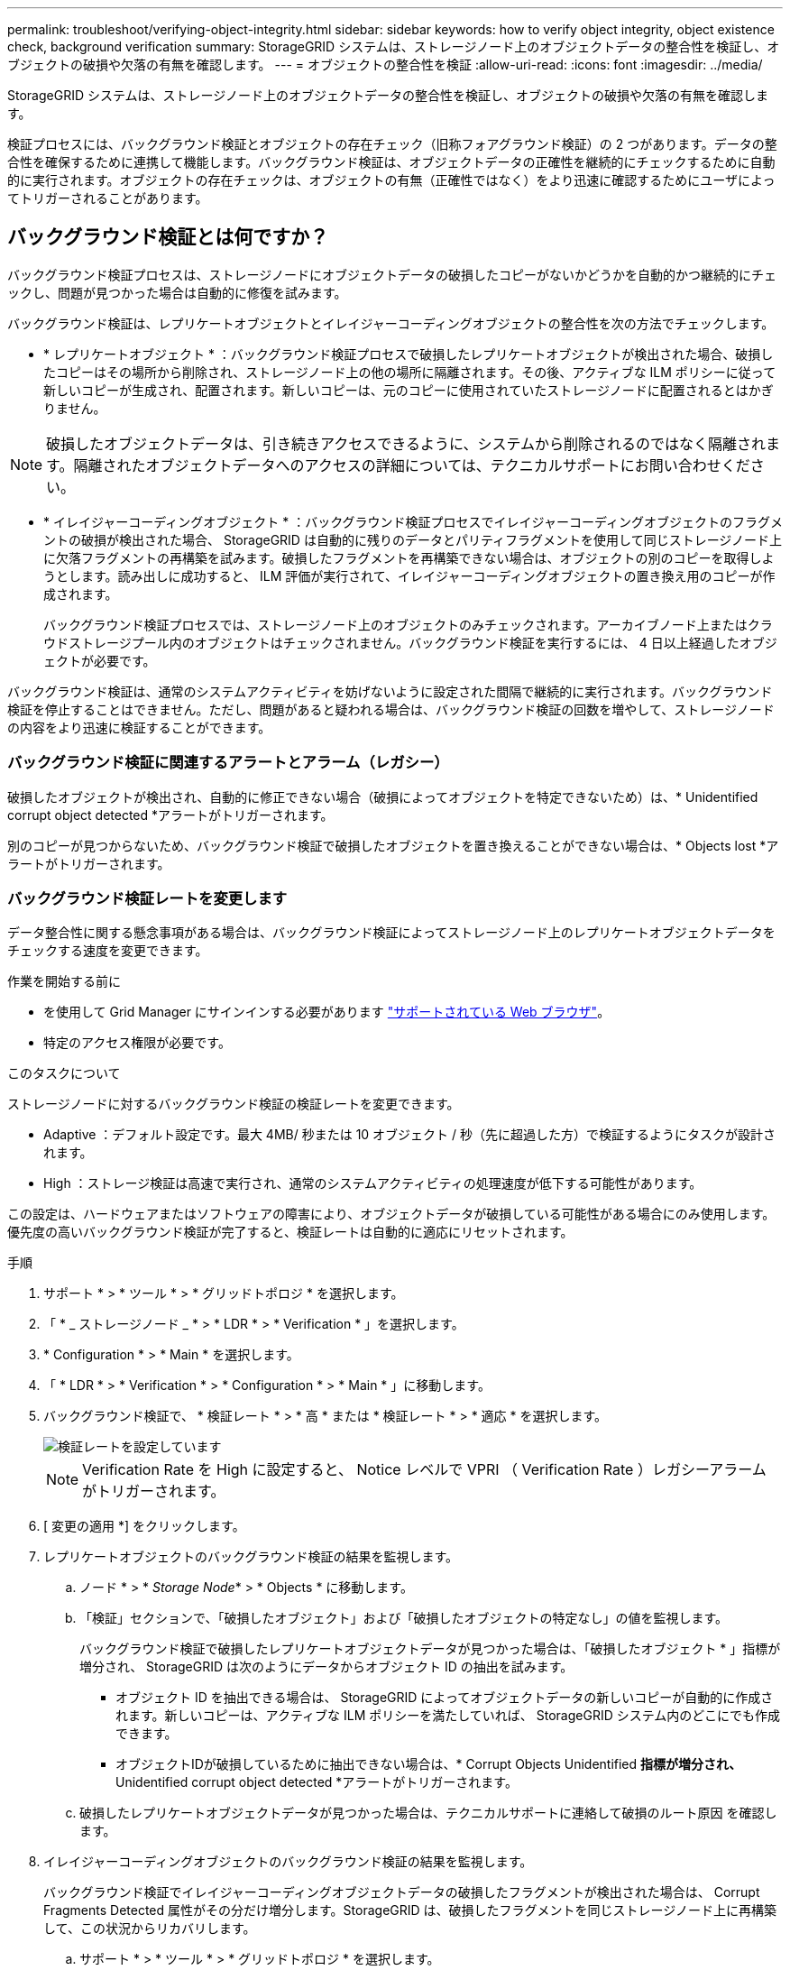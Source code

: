 ---
permalink: troubleshoot/verifying-object-integrity.html 
sidebar: sidebar 
keywords: how to verify object integrity, object existence check, background verification 
summary: StorageGRID システムは、ストレージノード上のオブジェクトデータの整合性を検証し、オブジェクトの破損や欠落の有無を確認します。 
---
= オブジェクトの整合性を検証
:allow-uri-read: 
:icons: font
:imagesdir: ../media/


[role="lead"]
StorageGRID システムは、ストレージノード上のオブジェクトデータの整合性を検証し、オブジェクトの破損や欠落の有無を確認します。

検証プロセスには、バックグラウンド検証とオブジェクトの存在チェック（旧称フォアグラウンド検証）の 2 つがあります。データの整合性を確保するために連携して機能します。バックグラウンド検証は、オブジェクトデータの正確性を継続的にチェックするために自動的に実行されます。オブジェクトの存在チェックは、オブジェクトの有無（正確性ではなく）をより迅速に確認するためにユーザによってトリガーされることがあります。



== バックグラウンド検証とは何ですか？

バックグラウンド検証プロセスは、ストレージノードにオブジェクトデータの破損したコピーがないかどうかを自動的かつ継続的にチェックし、問題が見つかった場合は自動的に修復を試みます。

バックグラウンド検証は、レプリケートオブジェクトとイレイジャーコーディングオブジェクトの整合性を次の方法でチェックします。

* * レプリケートオブジェクト * ：バックグラウンド検証プロセスで破損したレプリケートオブジェクトが検出された場合、破損したコピーはその場所から削除され、ストレージノード上の他の場所に隔離されます。その後、アクティブな ILM ポリシーに従って新しいコピーが生成され、配置されます。新しいコピーは、元のコピーに使用されていたストレージノードに配置されるとはかぎりません。



NOTE: 破損したオブジェクトデータは、引き続きアクセスできるように、システムから削除されるのではなく隔離されます。隔離されたオブジェクトデータへのアクセスの詳細については、テクニカルサポートにお問い合わせください。

* * イレイジャーコーディングオブジェクト * ：バックグラウンド検証プロセスでイレイジャーコーディングオブジェクトのフラグメントの破損が検出された場合、 StorageGRID は自動的に残りのデータとパリティフラグメントを使用して同じストレージノード上に欠落フラグメントの再構築を試みます。破損したフラグメントを再構築できない場合は、オブジェクトの別のコピーを取得しようとします。読み出しに成功すると、 ILM 評価が実行されて、イレイジャーコーディングオブジェクトの置き換え用のコピーが作成されます。
+
バックグラウンド検証プロセスでは、ストレージノード上のオブジェクトのみチェックされます。アーカイブノード上またはクラウドストレージプール内のオブジェクトはチェックされません。バックグラウンド検証を実行するには、 4 日以上経過したオブジェクトが必要です。



バックグラウンド検証は、通常のシステムアクティビティを妨げないように設定された間隔で継続的に実行されます。バックグラウンド検証を停止することはできません。ただし、問題があると疑われる場合は、バックグラウンド検証の回数を増やして、ストレージノードの内容をより迅速に検証することができます。



=== バックグラウンド検証に関連するアラートとアラーム（レガシー）

破損したオブジェクトが検出され、自動的に修正できない場合（破損によってオブジェクトを特定できないため）は、* Unidentified corrupt object detected *アラートがトリガーされます。

別のコピーが見つからないため、バックグラウンド検証で破損したオブジェクトを置き換えることができない場合は、* Objects lost *アラートがトリガーされます。



=== バックグラウンド検証レートを変更します

データ整合性に関する懸念事項がある場合は、バックグラウンド検証によってストレージノード上のレプリケートオブジェクトデータをチェックする速度を変更できます。

.作業を開始する前に
* を使用して Grid Manager にサインインする必要があります link:../admin/web-browser-requirements.html["サポートされている Web ブラウザ"]。
* 特定のアクセス権限が必要です。


.このタスクについて
ストレージノードに対するバックグラウンド検証の検証レートを変更できます。

* Adaptive ：デフォルト設定です。最大 4MB/ 秒または 10 オブジェクト / 秒（先に超過した方）で検証するようにタスクが設計されます。
* High ：ストレージ検証は高速で実行され、通常のシステムアクティビティの処理速度が低下する可能性があります。


この設定は、ハードウェアまたはソフトウェアの障害により、オブジェクトデータが破損している可能性がある場合にのみ使用します。優先度の高いバックグラウンド検証が完了すると、検証レートは自動的に適応にリセットされます。

.手順
. サポート * > * ツール * > * グリッドトポロジ * を選択します。
. 「 * _ ストレージノード _ * > * LDR * > * Verification * 」を選択します。
. * Configuration * > * Main * を選択します。
. 「 * LDR * > * Verification * > * Configuration * > * Main * 」に移動します。
. バックグラウンド検証で、 * 検証レート * > * 高 * または * 検証レート * > * 適応 * を選択します。
+
image::../media/background_verification_rate.png[検証レートを設定しています]

+

NOTE: Verification Rate を High に設定すると、 Notice レベルで VPRI （ Verification Rate ）レガシーアラームがトリガーされます。

. [ 変更の適用 *] をクリックします。
. レプリケートオブジェクトのバックグラウンド検証の結果を監視します。
+
.. ノード * > * _Storage Node_* > * Objects * に移動します。
.. 「検証」セクションで、「破損したオブジェクト」および「破損したオブジェクトの特定なし」の値を監視します。
+
バックグラウンド検証で破損したレプリケートオブジェクトデータが見つかった場合は、「破損したオブジェクト * 」指標が増分され、 StorageGRID は次のようにデータからオブジェクト ID の抽出を試みます。

+
*** オブジェクト ID を抽出できる場合は、 StorageGRID によってオブジェクトデータの新しいコピーが自動的に作成されます。新しいコピーは、アクティブな ILM ポリシーを満たしていれば、 StorageGRID システム内のどこにでも作成できます。
*** オブジェクトIDが破損しているために抽出できない場合は、* Corrupt Objects Unidentified *指標が増分され、* Unidentified corrupt object detected *アラートがトリガーされます。


.. 破損したレプリケートオブジェクトデータが見つかった場合は、テクニカルサポートに連絡して破損のルート原因 を確認します。


. イレイジャーコーディングオブジェクトのバックグラウンド検証の結果を監視します。
+
バックグラウンド検証でイレイジャーコーディングオブジェクトデータの破損したフラグメントが検出された場合は、 Corrupt Fragments Detected 属性がその分だけ増分します。StorageGRID は、破損したフラグメントを同じストレージノード上に再構築して、この状況からリカバリします。

+
.. サポート * > * ツール * > * グリッドトポロジ * を選択します。
.. 「 * _ ストレージノード _ * > * LDR * > * イレイジャーコーディング * 」を選択します。
.. Verification Results テーブルで、 Corrupt Fragments Detected （ ECCD ）属性を監視します。


. 破損したオブジェクトが StorageGRID システムによって自動的にリストアされたら、破損したオブジェクトの数をリセットします。
+
.. サポート * > * ツール * > * グリッドトポロジ * を選択します。
.. 「 * _ ストレージノード _ * > * LDR * > * Verification * > * Configuration * 」を選択します。
.. 「破損オブジェクト数をリセット」を選択します。
.. [ 変更の適用 *] をクリックします。


. 隔離されたオブジェクトが不要であると確信している場合は、それらのオブジェクトを削除できます。
+

NOTE: Objects Lost * アラートまたは LOST （ Lost Objects ）レガシーアラームがトリガーされた場合、テクニカルサポートは、隔離されたオブジェクトにアクセスして、基になる問題 のデバッグやデータリカバリを試みることができます。

+
.. サポート * > * ツール * > * グリッドトポロジ * を選択します。
.. 「 * _ ストレージノード _ * > * LDR * > * Verification * > * Configuration * 」を選択します。
.. ［ * 隔離オブジェクトの削除 * ］ を選択します。
.. 「 * 変更を適用する * 」を選択します。






== オブジェクトの存在チェックとは何ですか？

オブジェクトの存在チェックでは、オブジェクトとイレイジャーコーディングフラグメントの想定されるレプリケートコピーがすべてストレージノードに存在するかどうかが検証されます。オブジェクトの存在チェックでは、オブジェクトデータ自体は検証されません（バックグラウンド検証で検証されます）。代わりに、ストレージデバイスの整合性を検証する方法が提供されます。特に、最新のハードウェア問題 がデータの整合性に影響を与える可能性がある場合に役立ちます。

自動的に実行されるバックグラウンド検証とは異なり、オブジェクト存在チェックジョブは手動で開始する必要があります。

オブジェクトの存在チェックでは、 StorageGRID に格納されているすべてのオブジェクトのメタデータが読み取られ、レプリケートされたオブジェクトコピーとイレイジャーコーディングされたオブジェクトフラグメントの両方の存在が検証されます。不足しているデータは次のように処理されます。

* * Replicated Copies * ：レプリケートオブジェクトデータのコピーが見つからない場合、 StorageGRID はシステム内の別の場所に格納されているコピーからコピーを自動的に置き換えます。ストレージノードは既存のコピーに対して ILM を評価します。これにより、別のコピーがないために、このオブジェクトに関して現在の ILM ポリシーは満たされていないという結果となります。システムのアクティブな ILM ポリシーに沿って新しいコピーが生成されて配置されます。この新しいコピーは、欠落したコピーが格納されていた場所に配置されるとはかぎりません。
* * イレイジャーコーディングされたフラグメント * ：イレイジャーコーディングされたオブジェクトのフラグメントが欠落している場合、 StorageGRID は自動的に残りのフラグメントを使用して同じストレージノード上に欠落フラグメントの再構築を試みます。失われたフラグメントが多すぎるために欠落フラグメントを再構築できない場合、ILMはオブジェクトの別のコピーを探し、このコピーを使用して新しいイレイジャーコーディングフラグメントを生成します。




=== オブジェクトの存在チェックを実行します

オブジェクト存在チェックジョブは、一度に 1 つずつ作成して実行します。ジョブを作成するときに、検証するストレージノードとボリュームを選択します。また、ジョブの整合性制御も選択します。

.作業を開始する前に
* を使用して Grid Manager にサインインします link:../admin/web-browser-requirements.html["サポートされている Web ブラウザ"]。
* Maintenance または Root アクセス権限が必要です。
* チェックするストレージノードがオンラインであることを確認しておきます。ノードの表を表示するには、 * nodes * を選択します。チェックするノードのノード名の横にアラートアイコンが表示されないようにします。
* チェックするノードで次の手順が * 実行されていないことを確認します。
+
** Grid の拡張：ストレージノードを追加
** ストレージノードの運用停止
** 障害ストレージボリュームのリカバリ
** 障害システムドライブがあるストレージノードのリカバリ
** EC のリバランシング
** アプライアンスノードのクローン




これらの手順の実行中は、オブジェクトの存在チェックで有用な情報が得られません。

.このタスクについて
オブジェクトの存在チェックジョブは、グリッド内のオブジェクトの数、選択したストレージノードとボリューム、および選択した整合性制御によって、完了までに数日から数週間かかることがあります。一度に実行できるジョブは 1 つだけですが、同時に複数のストレージノードとボリュームを選択することもできます。

.手順
. [* maintenance * （メンテナンス * ） ] > [* Tasks * （タスク * ） ] > [* Object existence check * （オブジェクトの存在
. 「 * ジョブの作成 * 」を選択します。Create an object existence check job ウィザードが表示されます。
. 検証するボリュームが含まれているノードを選択します。オンラインノードをすべて選択するには、列ヘッダーの*[ノード名]*チェックボックスをオンにします。
+
ノード名またはサイトで検索できます。

+
グリッドに接続されていないノードは選択できません。

. 「 * Continue * 」を選択します。
. リスト内のノードごとに 1 つ以上のボリュームを選択します。ストレージボリューム番号またはノード名を使用してボリュームを検索できます。
+
選択した各ノードですべてのボリュームを選択するには、列ヘッダーの*[ストレージボリューム]*チェックボックスを選択します。

. 「 * Continue * 」を選択します。
. ジョブの整合性制御を選択します。
+
整合性制御は、オブジェクトの存在チェックに使用するオブジェクトメタデータのコピー数を決定します。

+
** * strong-site * ：単一のサイトにおけるメタデータのコピーが 2 つ
** * strong-global * ：各サイトにおけるメタデータのコピーが 2 つ
** * all * （デフォルト）：各サイトに 3 つのメタデータのすべてのコピーを格納します。
+
整合性制御の詳細については、ウィザードの説明を参照してください。



. 「 * Continue * 」を選択します。
. 選択内容を確認します。「 * Previous * 」を選択すると、ウィザードの前の手順に進み、選択内容を更新できます。
+
オブジェクト存在チェックジョブが生成され、次のいずれかが実行されるまで実行されます。

+
** ジョブが完了します。
** ジョブを一時停止またはキャンセルした場合。一時停止したジョブは再開できますが、キャンセルしたジョブは再開できません。
** ジョブが停止します。Object existence check has ストール * アラートがトリガーされます。アラートに対して指定された対処方法に従います。
** ジョブが失敗します。* Object existence check has failed * というアラートがトリガーされます。アラートに対して指定された対処方法に従います。
** 「 Service Unavailable 」または「 Internal server error 」というメッセージが表示されます。1 分後にページを更新して、ジョブの監視を続行します。
+

NOTE: 必要に応じて、 [ オブジェクトの有無 ] チェックページから移動して、ジョブの監視を続行することができます。



. ジョブの実行中に、「 * Active job * 」タブを表示して、検出されたオブジェクトコピーが欠落していることを確認します。
+
この値は、レプリケートオブジェクトとイレイジャーコーディングオブジェクトの欠落コピーのうち、 1 つ以上のフラグメントが欠落しているものの合計数を表します。

+
検出された欠落オブジェクトコピーの数が 100 を超える場合は、ストレージノードのストレージを含む問題 が存在する可能性があります。

+
image::../media/oec_active.png[OEC アクティブジョブ]

. ジョブが完了したら、さらに必要なアクションを実行します。
+
** 欠落オブジェクトコピーが 0 であることが検出された場合、問題は見つかりませんでした。対処は不要です。
** 欠落オブジェクトコピーがゼロより大きいことが検出され、「 Objects lost * 」アラートがトリガーされていない場合は、欠落しているすべてのコピーがシステムによって修復されました。ハードウェアの問題が修正され、オブジェクトコピーが今後破損しないようになっていることを確認する。
** 欠落オブジェクトコピーがゼロより大きいことが検出され、「 * Objects lost * 」アラートがトリガーされた場合は、データの整合性に影響する可能性があります。テクニカルサポートにお問い合わせください。
** grepを使用してLLST監査メッセージを抽出すると、損失オブジェクトコピーを調査できます。 `grep LLST audit_file_name`。
+
この手順 はのものと似ています link:../troubleshoot/investigating-lost-objects.html["損失オブジェクトを調査しています"]（ただし、オブジェクトコピーの場合は検索します） `LLST` ではなく `OLST`。



. ジョブに対して strong-site または strong-global 整合性制御を選択した場合は、メタデータの整合性が保証されるまで約 3 週間待ってから、同じボリューム上でジョブを再実行してください。
+
ジョブに含まれるノードとボリュームでメタデータの整合性を維持するための時間がかかっていた場合、誤って報告された欠落オブジェクトコピーまたは原因 を見逃していたオブジェクトコピーをジョブで再実行することで解決できます。 StorageGRID

+
.. [* maintenance * （メンテナンス * ） ] > [* Object existence check * （オブジェクトの存在確認 * ） ] > [* Job history * （ジョブ
.. 再実行する準備ができているジョブを特定します。
+
... 3 週間以上前に実行されたジョブを特定するには、「 * End time * 」列を参照してください。
... これらのジョブについては、コンシステンシコントロール列をスキャンして、強サイトまたは強グローバルを確認します。


.. 再実行する各ジョブのチェックボックスをオンにして、*再実行*を選択します。
+
image::../media/oec_rerun.png[OEC 再実行]

.. ジョブの再実行ウィザードで、選択したノードとボリューム、および整合性制御を確認します。
.. ジョブを再実行する準備ができたら、 * 再実行 * を選択します。




[ アクティブジョブ ] タブが表示されます。選択したジョブはすべて、 strong-site の整合性を制御している 1 つのジョブとして再実行されます。[ 詳細 ] セクションの [ 関連ジョブ ] フィールドには、元のジョブのジョブ ID が一覧表示されます。

.完了後
データの整合性についてまだ懸念がある場合は、 * support * > * Tools * > * Grid Topology * > * _site _ * > * _ Storage Node_* > * LDR * > * Verification * > * Configuration * > * Main * に移動し、バックグラウンド検証レートを増やします。バックグラウンド検証は、格納されているすべてのオブジェクトデータの正確性を確認し、見つかった問題を修復します。潜在的な問題をできるだけ早く検出して修復することで、データ損失のリスクが軽減されます。
